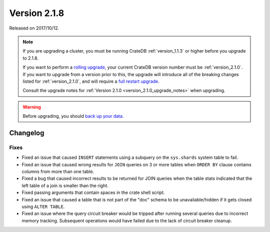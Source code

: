 .. _version_2.1.8:

=============
Version 2.1.8
=============

Released on 2017/10/12.

.. NOTE::

   If you are upgrading a cluster, you must be running CrateDB
   :ref:`version_1.1.3` or higher before you upgrade to 2.1.8.

   If you want to perform a `rolling upgrade`_, your current CrateDB version
   number must be :ref:`version_2.1.0`.  If you want to upgrade from a version
   prior to this, the upgrade will introduce all of the breaking changes listed
   for :ref:`version_2.1.0`, and will require a `full restart upgrade`_.

   Consult the upgrade notes for :ref:`Version 2.1.0
   <version_2.1.0_upgrade_notes>` when upgrading.

.. WARNING::

   Before upgrading, you should `back up your data`_.

.. _rolling upgrade: http://crate.io/docs/crate/guide/best_practices/rolling_upgrade.html
.. _full restart upgrade: http://crate.io/docs/crate/guide/best_practices/full_restart_upgrade.html
.. _back up your data: https://crate.io/a/backing-up-and-restoring-crate/

Changelog
=========

Fixes
-----

- Fixed an issue that caused ``INSERT`` statements using a subquery on the
  ``sys.shards`` system table to fail.

- Fixed an issue that caused wrong results for ``JOIN`` queries on 3 or more
  tables when ``ORDER BY`` clause contains columns from more than one table.

- Fixed a bug that caused incorrect results to be returned for JOIN queries
  when the table stats indicated that the left table of a join is smaller
  than the right.

- Fixed passing arguments that contain spaces in the crate shell script.

- Fixed an issue that caused a table that is not part of the "doc" schema to
  be unavailable/hidden if it gets closed using ``ALTER TABLE``.

- Fixed an issue where the query circuit breaker would be tripped after
  running several queries due to incorrect memory tracking. Subsequent
  operations would have failed due to the lack of circuit breaker cleanup.
